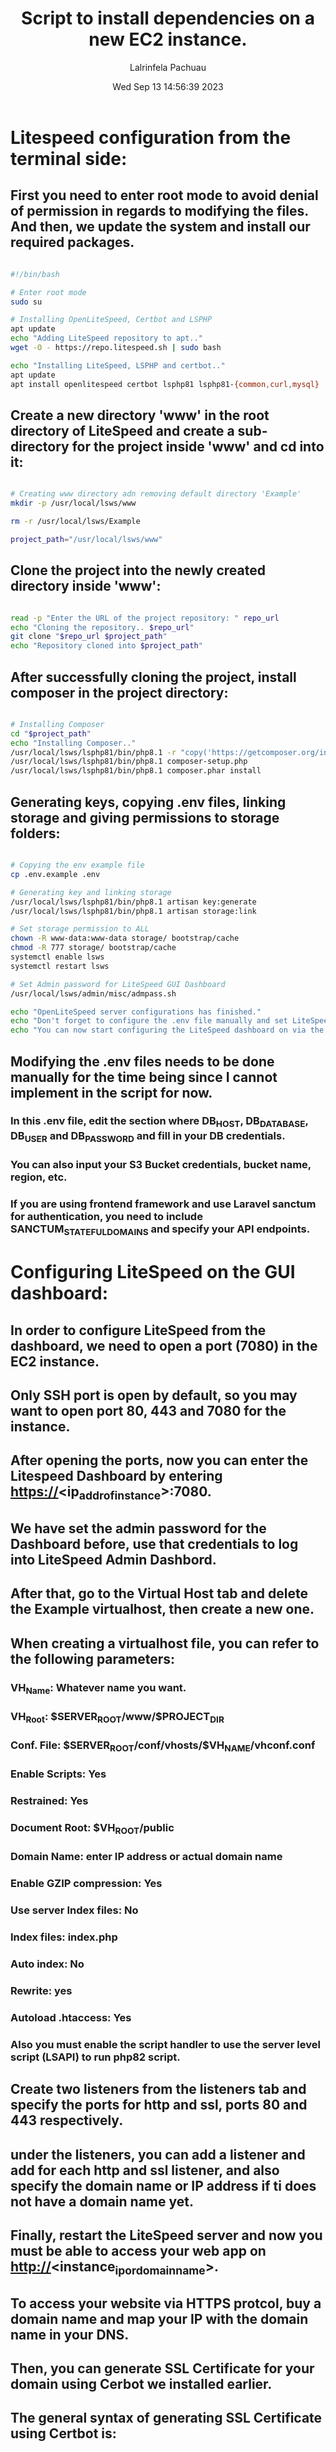 #+TITLE: Script to install dependencies on a new EC2 instance.
#+DESCRIPTION: This script installs LiteSpeed, Certbot, LSPHP and Composer, creates a directory for the project and clone the project repository and set it up for web serving.
#+PROPERTY: header-args :tangle yes
#+AUTHOR: Lalrinfela Pachuau
#+DATE: Wed Sep 13 14:56:39 2023

* Litespeed configuration from the terminal side:
** First you need to enter root mode to avoid denial of permission in regards to modifying the files. And then, we update the system and install our required packages.

#+BEGIN_SRC bash :tangle ec2-up-script.sh

#!/bin/bash

# Enter root mode
sudo su

# Installing OpenLiteSpeed, Certbot and LSPHP
apt update
echo "Adding LiteSpeed repository to apt.."
wget -O - https://repo.litespeed.sh | sudo bash

echo "Installing LiteSpeed, LSPHP and certbot.."
apt update
apt install openlitespeed certbot lsphp81 lsphp81-{common,curl,mysql}

#+END_SRC


** Create a new directory 'www' in the root directory of LiteSpeed and create a sub-directory for the project inside 'www' and cd into it:

#+BEGIN_SRC bash :tangle ec2-up-script.sh

# Creating www directory adn removing default directory 'Example'
mkdir -p /usr/local/lsws/www

rm -r /usr/local/lsws/Example

project_path="/usr/local/lsws/www"

#+END_SRC

** Clone the project into the newly created directory inside 'www':

#+BEGIN_SRC bash :tangle ec2-up-script.sh

read -p "Enter the URL of the project repository: " repo_url
echo "Cloning the repository.. $repo_url"
git clone "$repo_url $project_path"
echo "Repository cloned into $project_path"

#+END_SRC

** After successfully cloning the project, install composer in the project directory:

#+BEGIN_SRC bash :tangle ec2-up-script.sh

# Installing Composer
cd "$project_path"
echo "Installing Composer.."
/usr/local/lsws/lsphp81/bin/php8.1 -r "copy('https://getcomposer.org/installer', 'composer-setup.php');"
/usr/local/lsws/lsphp81/bin/php8.1 composer-setup.php
/usr/local/lsws/lsphp81/bin/php8.1 composer.phar install

#+END_SRC

** Generating keys, copying .env files, linking storage and giving permissions to storage folders:

#+BEGIN_SRC bash :tangle ec2-up-script.sh

# Copying the env example file
cp .env.example .env

# Generating key and linking storage
/usr/local/lsws/lsphp81/bin/php8.1 artisan key:generate
/usr/local/lsws/lsphp81/bin/php8.1 artisan storage:link

# Set storage permission to ALL
chown -R www-data:www-data storage/ bootstrap/cache
chmod -R 777 storage/ bootstrap/cache
systemctl enable lsws
systemctl restart lsws

# Set Admin password for LiteSpeed GUI Dashboard
/usr/local/lsws/admin/misc/admpass.sh

echo "OpenLiteSpeed server configurations has finished."
echo "Don't forget to configure the .env file manually and set LiteSpeed dashboard admin password."
echo "You can now start configuring the LiteSpeed dashboard on via the browser.."

#+END_SRC

** Modifying the .env files needs to be done manually for the time being since I cannot implement in the script for now.
*** In this .env file, edit the section  where DB_HOST, DB_DATABASE, DB_USER and DB_PASSWORD and fill in your DB credentials.
*** You can also input your S3 Bucket credentials, bucket name, region, etc.
*** If you are using frontend framework and use Laravel sanctum for authentication, you need to include SANCTUM_STATEFUL_DOMAINS and specify your API endpoints.

* Configuring LiteSpeed on the GUI dashboard:
** In order to configure LiteSpeed from the dashboard, we need to open a port (7080) in the EC2 instance.
** Only SSH port is open by default, so you may want to open port 80, 443 and 7080 for the instance.
** After opening the ports, now you can enter the Litespeed Dashboard by entering https://<ip_addr_of_instance>:7080.
** We have set the admin password for the Dashboard before, use that credentials to log into LiteSpeed Admin Dashbord.
** After that, go to the Virtual Host tab and delete the Example virtualhost, then create a new one.
** When creating a virtualhost file, you can refer to the following parameters:
*** VH_Name: Whatever name you want.
*** VH_Root: $SERVER_ROOT/www/$PROJECT_DIR
*** Conf. File: $SERVER_ROOT/conf/vhosts/$VH_NAME/vhconf.conf
*** Enable Scripts: Yes
*** Restrained: Yes
*** Document Root: $VH_ROOT/public
*** Domain Name: enter IP address or actual domain name
*** Enable GZIP compression: Yes
*** Use server Index files: No
*** Index files: index.php
*** Auto index: No
*** Rewrite: yes
*** Autoload .htaccess: Yes
*** Also you must enable the script handler to use the server level script (LSAPI) to run php82 script.

** Create two listeners from the listeners tab and specify the ports for http and ssl, ports 80 and 443 respectively.
** under the listeners, you can add a listener and add for each http and ssl listener, and also specify the domain name or IP address if ti does not have a domain name yet.
** Finally, restart the LiteSpeed server and now you must be able to access your web app on http://<instance_ip_or_domain_name>.
** To access your website via HTTPS protcol, buy a domain name and map your IP with the domain name in your DNS.
** Then, you can generate SSL Certificate for your domain using Cerbot we installed earlier.
** The general syntax of generating SSL Certificate using Certbot is:
*** ~certbot certonly -w /absolte/path/to/your/project/directory -d mydomain.com~
** In my case, this will be:
*** ~cecrtbot certonly -w /usr/local/lsws/www/<project_dir_name>/public -d mydomain.com~
** If you are unsure of what this command will do, then you can test run it by passing the `--dry-run` flag.
** After successfully generating the SSL certificate, you must copy the path where the certificate is stored in the server. It will look something like this:
*** ~/etc/letsencrypt/live/mydomain.com/privkey.pem~ AND ~/etc/letsencrypt/live/mydomain.com/fullchain.pem~
** Copy the path (excluding the tilde '~') and paste it in the SSL tab of the SSL listener.
** Paste the privkey.pem to the private key field and fullchain.pem file to the certificate field and also check the Chained Certificate box 'Yes'.
** Reload the LiteSpeed Server and now you can access the website you served via https://mydomain.com
